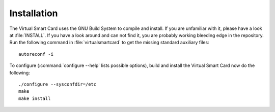 .. highlight:: sh

=============
Installation
=============

The Virtual Smart Card uses the GNU Build System to compile and install. If you are
unfamiliar with it, please have a look at :file:`INSTALL`. If you have a look
around and can not find it, you are probably working bleeding edge in the
repository.  Run the following command in :file:`virtualsmartcard` to
get the missing standard auxiliary files::
    
    autoreconf -i

To configure (:command:`configure --help` lists possible options), build and
install the Virtual Smart Card now do the following::
    
    ./configure --sysconfdir=/etc
    make
    make install
